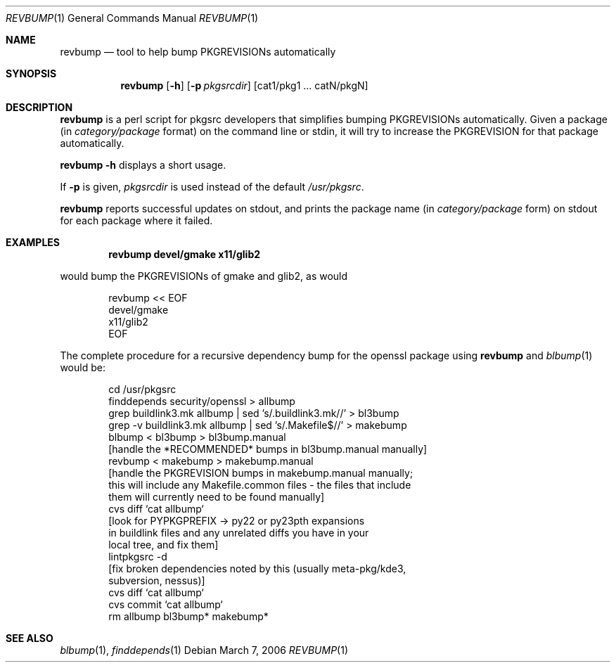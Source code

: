 .\"	$NetBSD: revbump.1,v 1.4 2006/03/07 04:30:54 wiz Exp $
.\"
.\" Copyright (c) 2003, 2004, 2005, 2006 The NetBSD Foundation, Inc.
.\"
.\" This code was originally contributed to the NetBSD Foundation, Inc.
.\" by Julio Merino <jmmv@NetBSD.org> and Thomas Klausner <wiz@NetBSD.org>.
.\"
.\" Redistribution and use in source and binary forms, with or without
.\" modification, are permitted provided that the following conditions
.\" are met:
.\" 1. Redistributions of source code must retain the above copyright
.\"    notice, this list of conditions and the following disclaimer.
.\" 2. Redistributions in binary form must reproduce the above copyright
.\"    notice, this list of conditions and the following disclaimer in
.\"    the documentation and/or other materials provided with the
.\"    distribution.
.\" 3. Neither the name of author nor the names of its contributors may
.\"    be used to endorse or promote products derived from this software
.\"    without specific prior written permission.
.\"
.\" THIS SOFTWARE IS PROVIDED BY THE NETBSD FOUNDATION, INC. AND
.\" CONTRIBUTORS ``AS IS'' AND ANY EXPRESS OR IMPLIED WARRANTIES,
.\" INCLUDING, BUT NOT LIMITED TO, THE IMPLIED WARRANTIES OF
.\" MERCHANTABILITY AND FITNESS FOR A PARTICULAR PURPOSE ARE DISCLAIMED.
.\" IN NO EVENT SHALL THE FOUNDATION OR CONTRIBUTORS BE LIABLE FOR ANY
.\" DIRECT, INDIRECT, INCIDENTAL, SPECIAL, EXEMPLARY, OR CONSEQUENTIAL
.\" DAMAGES (INCLUDING, BUT NOT LIMITED TO, PROCUREMENT OF SUBSTITUTE
.\" GOODS OR SERVICES; LOSS OF USE, DATA, OR PROFITS; OR BUSINESS
.\" INTERRUPTION) HOWEVER CAUSED AND ON ANY THEORY OF LIABILITY, WHETHER
.\" IN CONTRACT, STRICT LIABILITY, OR TORT (INCLUDING NEGLIGENCE OR
.\" OTHERWISE) ARISING IN ANY WAY OUT OF THE USE OF THIS SOFTWARE, EVEN
.\" IF ADVISED OF THE POSSIBILITY OF SUCH DAMAGE.
.\"
.Dd March 7, 2006
.Dt REVBUMP 1
.Os
.Sh NAME
.Nm revbump
.Nd tool to help bump PKGREVISIONs automatically
.Sh SYNOPSIS
.Nm
.Op Fl h
.Op Fl p Ar pkgsrcdir
.Op cat1/pkg1 ... catN/pkgN
.Sh DESCRIPTION
.Nm
is a perl script for pkgsrc developers that simplifies bumping
PKGREVISIONs automatically.
Given a package (in
.Ar category/package
format) on the command line or stdin, it will try to increase
the PKGREVISION for that package automatically.
.Pp
.Nm Fl h
displays a short usage.
.Pp
If
.Fl p
is given,
.Ar pkgsrcdir
is used instead of the default
.Pa /usr/pkgsrc .
.Pp
.Nm
reports successful updates on stdout, and prints the package name
(in
.Ar category/package
form) on stdout for each package where it failed.
.Sh EXAMPLES
.Dl revbump devel/gmake x11/glib2
.Pp
would bump the PKGREVISIONs of gmake and glib2, as would
.Bd -literal -offset indent
revbump \*[Lt]\*[Lt] EOF
devel/gmake
x11/glib2
EOF
.Ed
.Pp
The complete procedure for a recursive dependency bump for
the openssl package using
.Nm
and
.Xr blbump 1
would be:
.Bd -literal -offset indent
cd /usr/pkgsrc
finddepends security/openssl \*[Gt] allbump
grep buildlink3.mk allbump | sed 's/.buildlink3.mk//' \*[Gt] bl3bump
grep -v buildlink3.mk allbump | sed 's/.Makefile$//' \*[Gt] makebump
blbump \*[Lt] bl3bump \*[Gt] bl3bump.manual
[handle the *RECOMMENDED* bumps in bl3bump.manual manually]
revbump \*[Lt] makebump \*[Gt] makebump.manual
[handle the PKGREVISION bumps in makebump.manual manually;
 this will include any Makefile.common files - the files that include
 them will currently need to be found manually]
cvs diff `cat allbump`
[look for PYPKGPREFIX -\*[Gt] py22 or py23pth expansions
 in buildlink files and any unrelated diffs you have in your
 local tree, and fix them]
lintpkgsrc -d
[fix broken dependencies noted by this (usually meta-pkg/kde3,
  subversion, nessus)]
cvs diff `cat allbump`
cvs commit `cat allbump`
rm allbump bl3bump* makebump*
.Ed
.Sh SEE ALSO
.Xr blbump 1 ,
.Xr finddepends 1
